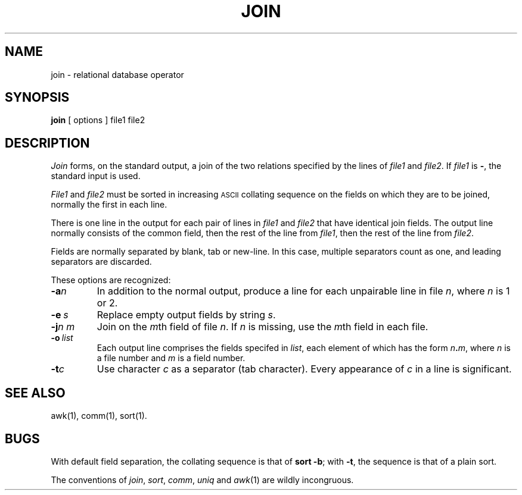 .TH JOIN 1 
.SH NAME
join \- relational database operator
.SH SYNOPSIS
.B join
[
options
]
file1 file2
.SH DESCRIPTION
.I Join\^
forms, on the standard output,
a join
of the two relations specified by the lines of
.I file1\^
and
.IR file2 .
If
.I file1\^
is \f3\-\fP, the standard input is used.
.PP
.I File1\^
and 
.I file2\^
must be sorted in increasing \s-1ASCII\s+1 collating
sequence on the fields
on which they are to be joined,
normally the first in each line.
.PP
There is one line in the output 
for each pair of lines in 
.I file1\^
and 
.I file2\^
that have identical join fields.
The output line normally consists of the common field,
then the rest of the line from 
.IR file1 ,
then the rest of the line from
.IR file2 .
.PP
Fields are normally separated by blank, tab or new-line.
In this case, multiple separators count as one, and
leading separators are discarded.
.PP
These options are recognized:
.TP
.BI \-a n\^
In addition to the normal output,
produce a line for each unpairable line in file
.IR n ,
where
.I n\^
is 1 or 2.
.TP
.BI \-e \ s\^
Replace empty output fields by string
.IR s .
.TP
.BI \-j n\ m\^
Join on the
.IR m th
field of file
.IR n .
If
.I n\^
is missing, use the
.IR m th
field in each file.
.TP
.BI \-o \ list\^
Each output line comprises the fields specifed in
.IR list ,
each element of which has the form
.IB n . m\^\fR,
where
.I n\^
is a file number and
.I m\^
is a field number.
.PP
.TP
.BI \-t c\^
Use character
.I c\^
as a separator (tab character).
Every appearance of
.I c\^
in a line is significant.
.SH "SEE ALSO"
awk(1), comm(1), sort(1).
.SH BUGS
With default field separation,
the collating sequence is that of
.BR "sort \-b" ;
with
.BR \-t ,
the sequence is that of a plain sort.
.PP
The conventions of
.IR join ,
.IR sort ,
.IR comm ,
.I uniq\^
and
.IR awk (1)
are wildly incongruous.
.\"	@(#)join.1	5.2 of 5/18/82
